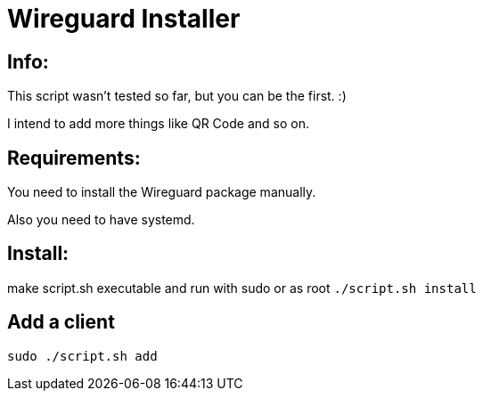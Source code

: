 = **Wireguard Installer**

== **Info:**

This script wasn't tested so far, but you can be the first. :)

I intend to add more things like QR Code and so on.

== **Requirements:**

You need to install the Wireguard package manually.

Also you need to have systemd.

== **Install:**

make script.sh executable and run with sudo or as root ```./script.sh install```

== **Add a client**
----
sudo ./script.sh add
----
